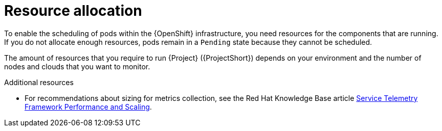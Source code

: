 // Module included in the following assemblies:
//

[id="resource-allocation_{context}"]
= Resource allocation

[role="_abstract"]
To enable the scheduling of pods within the {OpenShift} infrastructure, you need resources for the components that are running. If you do not allocate enough resources, pods remain in a `Pending` state because they cannot be scheduled.

The amount of resources that you require to run {Project} ({ProjectShort}) depends on your environment and the number of nodes and clouds that you want to monitor.

.Additional resources

* For recommendations about sizing for metrics collection, see the Red Hat Knowledge Base article https://access.redhat.com/articles/4907241[Service Telemetry Framework Performance and Scaling].
